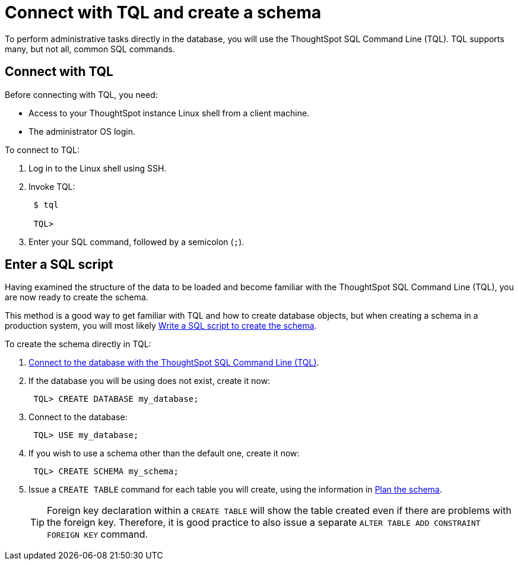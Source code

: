 = Connect with TQL and create a schema
:last_updated: 11/15/2019
:permalink: /:collection/:path.html
:sidebar: mydoc_sidebar
:summary: Learn about TQL, ThoughtSpot's SQL command line.

To perform administrative tasks directly in the database, you will use the ThoughtSpot SQL Command Line (TQL).
TQL supports many, but not all, common SQL commands.

== Connect with TQL

Before connecting with TQL, you need:

* Access to your ThoughtSpot instance Linux shell from a client machine.
* The administrator OS login.

To connect to TQL:

. Log in to the Linux shell using SSH.
. Invoke TQL:
+
----
 $ tql

 TQL>
----

. Enter your SQL command, followed by a semicolon (`;`).

== Enter a SQL script

Having examined the structure of the data to be loaded and become familiar with the ThoughtSpot SQL Command Line (TQL), you are now ready to create the schema.

This method is a good way to get familiar with TQL and how to create database objects, but when creating a schema in a production system, you will most likely xref:create-schema-with-script.adoc[Write a SQL script to create the schema].

To create the schema directly in TQL:

. xref:prep-schema-for-load.adoc#connect-with-tql[Connect to the database with the ThoughtSpot SQL Command Line (TQL)].
. If the database you will be using does not exist, create it now:
+
----
 TQL> CREATE DATABASE my_database;
----

. Connect to the database:
+
----
 TQL> USE my_database;
----

. If you wish to use a schema other than the default one, create it now:
+
----
 TQL> CREATE SCHEMA my_schema;
----

. Issue a `CREATE TABLE` command for each table you will create, using the information in link:plan-schema.html#[Plan the schema].
+
TIP: Foreign key declaration within a `CREATE TABLE` will show the table created even if there are problems with the foreign key.
Therefore, it is good practice to also issue a separate `ALTER TABLE ADD CONSTRAINT FOREIGN KEY` command.
